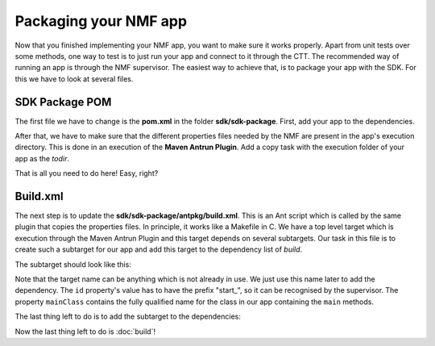 ======================
Packaging your NMF app
======================
Now that you finished implementing your NMF app, you want to make sure it works properly.
Apart from unit tests over some methods, one way to test is to just run your app and connect to it through the CTT.
The recommended way of running an app is through the NMF supervisor. 
The easiest way to achieve that, is to package your app with the SDK. For this we have to look at several files.

SDK Package POM
---------------
The first file we have to change is the **pom.xml** in the folder **sdk/sdk-package**. First, add your app to the dependencies.

.. code-block:: xml
   :linenos:

   <dependency>
     <groupId>int.esa.nmf.sdk.examples.space</groupId>
     <artifactId>sobel</artifactId>
     <version>${project.version}</version>
   </dependency>

After that, we have to make sure that the different properties files needed by the NMF are present in the app's execution directory.
This is done in an execution of the **Maven Antrun Plugin**. Add a copy task with the execution folder of your app as the *todir*.

.. code-block:: xml
   :linenos:

   <copy todir="${esa.nmf.sdk.assembly.outputdir}/bin/space/apps/waveform">
     <fileset dir="${basedir}/src/main/resources/space-common"/>
     <fileset dir="${basedir}/src/main/resources/space-app-root"/>
   </copy>

That is all you need to do here! Easy, right?

Build.xml
---------
The next step is to update the **sdk/sdk-package/antpkg/build.xml**. This is an Ant script which is called by the same plugin that copies the properties files.
In principle, it works like a Makefile in C. We have a top level target which is execution through the Maven Antrun Plugin and this target depends on several subtargets.
Our task in this file is to create such a subtarget for our app and add this target to the dependency list of *build*.

The subtarget should look like this:

.. code-block:: xml
   :linenos:

   <target name="emit-space-app-sobel">
     <ant antfile="antpkg/build_shell_script.xml">
       <property name="mainClass" value="esa.mo.nmf.apps.SobelApp"/>
       <property name="id" value="start_sobel"/>
       <property name="binDir" value="space/apps/sobel"/>
     </ant>
     <ant antfile="antpkg/build_batch_script.xml">
       <property name="mainClass" value="esa.mo.nmf.apps.SobelApp"/>
       <property name="id" value="start_sobel"/>
       <property name="binDir" value="space/apps/sobel"/>
     </ant>
   </target>

Note that the target name can be anything which is not already in use. We just use this name later to add the dependency.
The ``id`` property's value has to have the prefix "start_", so it can be recognised by the supervisor.
The property ``mainClass`` contains the fully qualified name for the class in our app containing the ``main`` methods.

The last thing left to do is to add the subtarget to the dependencies:

.. code-block:: xml
   :linenos:

   <target name="build" depends="emit-ctt, emit-simulator-gui, emit-space-supervisor, emit-space-app-all-mc-services,
     emit-space-app-publish-clock, emit-space-app-camera, emit-space-app-benchmark, emit-space-app-payloads-test, emit-space-app-waveform, emit-space-app-sobel">
     <!--This empty target is used as the top level target. Add your app targets to the depends attribute! -->
   </target>

Now the last thing left to do is :doc:`build`!
